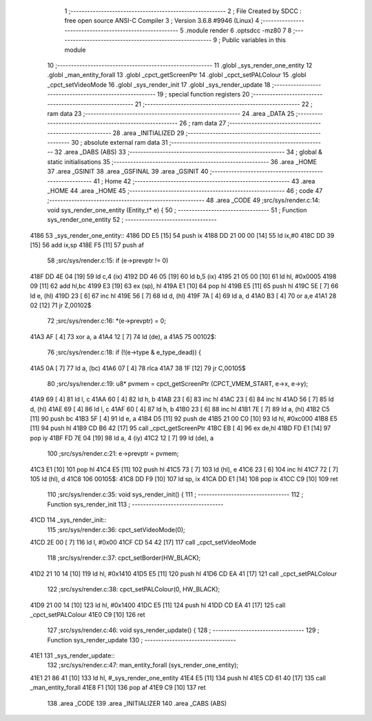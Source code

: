                               1 ;--------------------------------------------------------
                              2 ; File Created by SDCC : free open source ANSI-C Compiler
                              3 ; Version 3.6.8 #9946 (Linux)
                              4 ;--------------------------------------------------------
                              5 	.module render
                              6 	.optsdcc -mz80
                              7 	
                              8 ;--------------------------------------------------------
                              9 ; Public variables in this module
                             10 ;--------------------------------------------------------
                             11 	.globl _sys_render_one_entity
                             12 	.globl _man_entity_forall
                             13 	.globl _cpct_getScreenPtr
                             14 	.globl _cpct_setPALColour
                             15 	.globl _cpct_setVideoMode
                             16 	.globl _sys_render_init
                             17 	.globl _sys_render_update
                             18 ;--------------------------------------------------------
                             19 ; special function registers
                             20 ;--------------------------------------------------------
                             21 ;--------------------------------------------------------
                             22 ; ram data
                             23 ;--------------------------------------------------------
                             24 	.area _DATA
                             25 ;--------------------------------------------------------
                             26 ; ram data
                             27 ;--------------------------------------------------------
                             28 	.area _INITIALIZED
                             29 ;--------------------------------------------------------
                             30 ; absolute external ram data
                             31 ;--------------------------------------------------------
                             32 	.area _DABS (ABS)
                             33 ;--------------------------------------------------------
                             34 ; global & static initialisations
                             35 ;--------------------------------------------------------
                             36 	.area _HOME
                             37 	.area _GSINIT
                             38 	.area _GSFINAL
                             39 	.area _GSINIT
                             40 ;--------------------------------------------------------
                             41 ; Home
                             42 ;--------------------------------------------------------
                             43 	.area _HOME
                             44 	.area _HOME
                             45 ;--------------------------------------------------------
                             46 ; code
                             47 ;--------------------------------------------------------
                             48 	.area _CODE
                             49 ;src/sys/render.c:14: void sys_render_one_entity (Entity_t* e) {
                             50 ;	---------------------------------
                             51 ; Function sys_render_one_entity
                             52 ; ---------------------------------
   4186                      53 _sys_render_one_entity::
   4186 DD E5         [15]   54 	push	ix
   4188 DD 21 00 00   [14]   55 	ld	ix,#0
   418C DD 39         [15]   56 	add	ix,sp
   418E F5            [11]   57 	push	af
                             58 ;src/sys/render.c:15: if (e->prevptr != 0) 
   418F DD 4E 04      [19]   59 	ld	c,4 (ix)
   4192 DD 46 05      [19]   60 	ld	b,5 (ix)
   4195 21 05 00      [10]   61 	ld	hl, #0x0005
   4198 09            [11]   62 	add	hl,bc
   4199 E3            [19]   63 	ex	(sp), hl
   419A E1            [10]   64 	pop	hl
   419B E5            [11]   65 	push	hl
   419C 5E            [ 7]   66 	ld	e, (hl)
   419D 23            [ 6]   67 	inc	hl
   419E 56            [ 7]   68 	ld	d, (hl)
   419F 7A            [ 4]   69 	ld	a, d
   41A0 B3            [ 4]   70 	or	a,e
   41A1 28 02         [12]   71 	jr	Z,00102$
                             72 ;src/sys/render.c:16: *(e->prevptr) = 0;
   41A3 AF            [ 4]   73 	xor	a, a
   41A4 12            [ 7]   74 	ld	(de), a
   41A5                      75 00102$:
                             76 ;src/sys/render.c:18: if (!(e->type & e_type_dead)) {
   41A5 0A            [ 7]   77 	ld	a, (bc)
   41A6 07            [ 4]   78 	rlca
   41A7 38 1F         [12]   79 	jr	C,00105$
                             80 ;src/sys/render.c:19: u8* pvmem = cpct_getScreenPtr (CPCT_VMEM_START, e->x, e->y);
   41A9 69            [ 4]   81 	ld	l, c
   41AA 60            [ 4]   82 	ld	h, b
   41AB 23            [ 6]   83 	inc	hl
   41AC 23            [ 6]   84 	inc	hl
   41AD 56            [ 7]   85 	ld	d, (hl)
   41AE 69            [ 4]   86 	ld	l, c
   41AF 60            [ 4]   87 	ld	h, b
   41B0 23            [ 6]   88 	inc	hl
   41B1 7E            [ 7]   89 	ld	a, (hl)
   41B2 C5            [11]   90 	push	bc
   41B3 5F            [ 4]   91 	ld	e, a
   41B4 D5            [11]   92 	push	de
   41B5 21 00 C0      [10]   93 	ld	hl, #0xc000
   41B8 E5            [11]   94 	push	hl
   41B9 CD B6 42      [17]   95 	call	_cpct_getScreenPtr
   41BC EB            [ 4]   96 	ex	de,hl
   41BD FD E1         [14]   97 	pop	iy
   41BF FD 7E 04      [19]   98 	ld	a, 4 (iy)
   41C2 12            [ 7]   99 	ld	(de), a
                            100 ;src/sys/render.c:21: e->prevptr = pvmem;
   41C3 E1            [10]  101 	pop	hl
   41C4 E5            [11]  102 	push	hl
   41C5 73            [ 7]  103 	ld	(hl), e
   41C6 23            [ 6]  104 	inc	hl
   41C7 72            [ 7]  105 	ld	(hl), d
   41C8                     106 00105$:
   41C8 DD F9         [10]  107 	ld	sp, ix
   41CA DD E1         [14]  108 	pop	ix
   41CC C9            [10]  109 	ret
                            110 ;src/sys/render.c:35: void sys_render_init() {
                            111 ;	---------------------------------
                            112 ; Function sys_render_init
                            113 ; ---------------------------------
   41CD                     114 _sys_render_init::
                            115 ;src/sys/render.c:36: cpct_setVideoMode(0);
   41CD 2E 00         [ 7]  116 	ld	l, #0x00
   41CF CD 54 42      [17]  117 	call	_cpct_setVideoMode
                            118 ;src/sys/render.c:37: cpct_setBorder(HW_BLACK);
   41D2 21 10 14      [10]  119 	ld	hl, #0x1410
   41D5 E5            [11]  120 	push	hl
   41D6 CD EA 41      [17]  121 	call	_cpct_setPALColour
                            122 ;src/sys/render.c:38: cpct_setPALColour(0, HW_BLACK);
   41D9 21 00 14      [10]  123 	ld	hl, #0x1400
   41DC E5            [11]  124 	push	hl
   41DD CD EA 41      [17]  125 	call	_cpct_setPALColour
   41E0 C9            [10]  126 	ret
                            127 ;src/sys/render.c:46: void sys_render_update() {
                            128 ;	---------------------------------
                            129 ; Function sys_render_update
                            130 ; ---------------------------------
   41E1                     131 _sys_render_update::
                            132 ;src/sys/render.c:47: man_entity_forall (sys_render_one_entity);
   41E1 21 86 41      [10]  133 	ld	hl, #_sys_render_one_entity
   41E4 E5            [11]  134 	push	hl
   41E5 CD 61 40      [17]  135 	call	_man_entity_forall
   41E8 F1            [10]  136 	pop	af
   41E9 C9            [10]  137 	ret
                            138 	.area _CODE
                            139 	.area _INITIALIZER
                            140 	.area _CABS (ABS)
